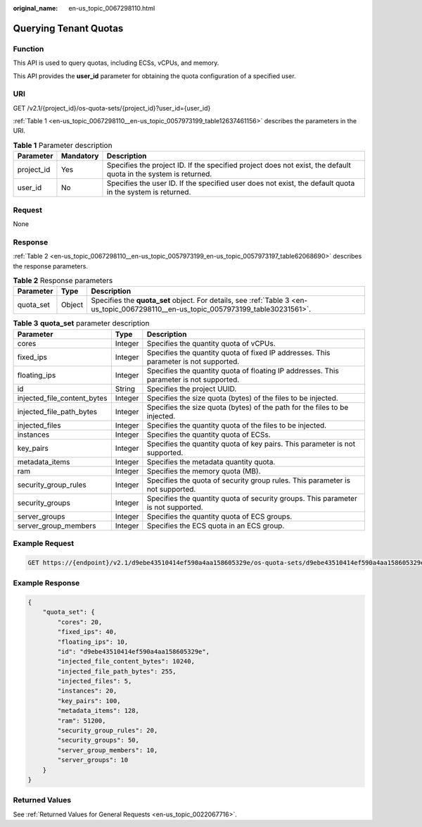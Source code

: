 :original_name: en-us_topic_0067298110.html

.. _en-us_topic_0067298110:

Querying Tenant Quotas
======================

Function
--------

This API is used to query quotas, including ECSs, vCPUs, and memory.

This API provides the **user_id** parameter for obtaining the quota configuration of a specified user.

URI
---

GET /v2.1/{project_id}/os-quota-sets/{project_id}?user_id={user_id}

:ref:`Table 1 <en-us_topic_0067298110__en-us_topic_0057973199_table12637461156>` describes the parameters in the URI.

.. _en-us_topic_0067298110__en-us_topic_0057973199_table12637461156:

.. table:: **Table 1** Parameter description

   +------------+-----------+-----------------------------------------------------------------------------------------------------------------+
   | Parameter  | Mandatory | Description                                                                                                     |
   +============+===========+=================================================================================================================+
   | project_id | Yes       | Specifies the project ID. If the specified project does not exist, the default quota in the system is returned. |
   +------------+-----------+-----------------------------------------------------------------------------------------------------------------+
   | user_id    | No        | Specifies the user ID. If the specified user does not exist, the default quota in the system is returned.       |
   +------------+-----------+-----------------------------------------------------------------------------------------------------------------+

Request
-------

None

Response
--------

:ref:`Table 2 <en-us_topic_0067298110__en-us_topic_0057973199_en-us_topic_0057973197_table62068690>` describes the response parameters.

.. _en-us_topic_0067298110__en-us_topic_0057973199_en-us_topic_0057973197_table62068690:

.. table:: **Table 2** Response parameters

   +-----------+--------+-------------------------------------------------------------------------------------------------------------------------------------+
   | Parameter | Type   | Description                                                                                                                         |
   +===========+========+=====================================================================================================================================+
   | quota_set | Object | Specifies the **quota_set** object. For details, see :ref:`Table 3 <en-us_topic_0067298110__en-us_topic_0057973199_table30231561>`. |
   +-----------+--------+-------------------------------------------------------------------------------------------------------------------------------------+

.. _en-us_topic_0067298110__en-us_topic_0057973199_table30231561:

.. table:: **Table 3** **quota_set** parameter description

   +-----------------------------+---------+-----------------------------------------------------------------------------------------+
   | Parameter                   | Type    | Description                                                                             |
   +=============================+=========+=========================================================================================+
   | cores                       | Integer | Specifies the quantity quota of vCPUs.                                                  |
   +-----------------------------+---------+-----------------------------------------------------------------------------------------+
   | fixed_ips                   | Integer | Specifies the quantity quota of fixed IP addresses. This parameter is not supported.    |
   +-----------------------------+---------+-----------------------------------------------------------------------------------------+
   | floating_ips                | Integer | Specifies the quantity quota of floating IP addresses. This parameter is not supported. |
   +-----------------------------+---------+-----------------------------------------------------------------------------------------+
   | id                          | String  | Specifies the project UUID.                                                             |
   +-----------------------------+---------+-----------------------------------------------------------------------------------------+
   | injected_file_content_bytes | Integer | Specifies the size quota (bytes) of the files to be injected.                           |
   +-----------------------------+---------+-----------------------------------------------------------------------------------------+
   | injected_file_path_bytes    | Integer | Specifies the size quota (bytes) of the path for the files to be injected.              |
   +-----------------------------+---------+-----------------------------------------------------------------------------------------+
   | injected_files              | Integer | Specifies the quantity quota of the files to be injected.                               |
   +-----------------------------+---------+-----------------------------------------------------------------------------------------+
   | instances                   | Integer | Specifies the quantity quota of ECSs.                                                   |
   +-----------------------------+---------+-----------------------------------------------------------------------------------------+
   | key_pairs                   | Integer | Specifies the quantity quota of key pairs. This parameter is not supported.             |
   +-----------------------------+---------+-----------------------------------------------------------------------------------------+
   | metadata_items              | Integer | Specifies the metadata quantity quota.                                                  |
   +-----------------------------+---------+-----------------------------------------------------------------------------------------+
   | ram                         | Integer | Specifies the memory quota (MB).                                                        |
   +-----------------------------+---------+-----------------------------------------------------------------------------------------+
   | security_group_rules        | Integer | Specifies the quota of security group rules. This parameter is not supported.           |
   +-----------------------------+---------+-----------------------------------------------------------------------------------------+
   | security_groups             | Integer | Specifies the quantity quota of security groups. This parameter is not supported.       |
   +-----------------------------+---------+-----------------------------------------------------------------------------------------+
   | server_groups               | Integer | Specifies the quantity quota of ECS groups.                                             |
   +-----------------------------+---------+-----------------------------------------------------------------------------------------+
   | server_group_members        | Integer | Specifies the ECS quota in an ECS group.                                                |
   +-----------------------------+---------+-----------------------------------------------------------------------------------------+

Example Request
---------------

.. code-block:: text

   GET https://{endpoint}/v2.1/d9ebe43510414ef590a4aa158605329e/os-quota-sets/d9ebe43510414ef590a4aa158605329e

Example Response
----------------

.. code-block::

   {
       "quota_set": {
           "cores": 20,
           "fixed_ips": 40,
           "floating_ips": 10,
           "id": "d9ebe43510414ef590a4aa158605329e",
           "injected_file_content_bytes": 10240,
           "injected_file_path_bytes": 255,
           "injected_files": 5,
           "instances": 20,
           "key_pairs": 100,
           "metadata_items": 128,
           "ram": 51200,
           "security_group_rules": 20,
           "security_groups": 50,
           "server_group_members": 10,
           "server_groups": 10
       }
   }

Returned Values
---------------

See :ref:`Returned Values for General Requests <en-us_topic_0022067716>`.
